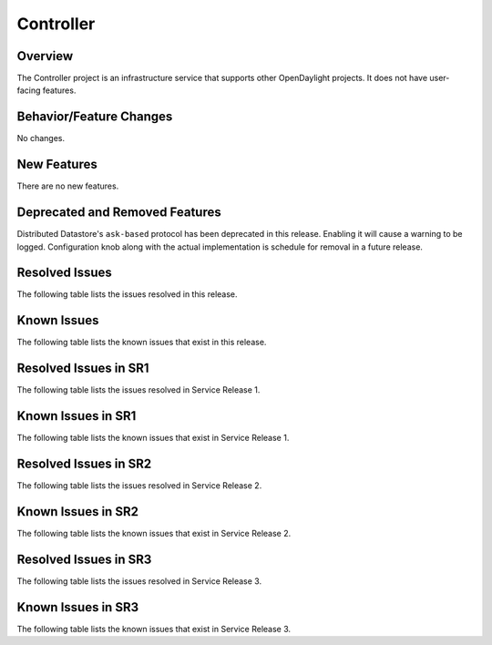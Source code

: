 ==========
Controller
==========

Overview
========

The Controller project is an infrastructure service that supports other OpenDaylight projects.
It does not have user-facing features.


Behavior/Feature Changes
========================
No changes.

New Features
============
There are no new features.

Deprecated and Removed Features
===============================
Distributed Datastore's ``ask-based`` protocol has been deprecated in this release. Enabling it
will cause a warning to be logged. Configuration knob along with the actual implementation
is schedule for removal in a future release.

Resolved Issues
===============
The following table lists the issues resolved in this release.

.. jira_fixed_issues::
   :project: CONTROLLER
   :versions: 7.0.0-7.0.4

Known Issues
============
The following table lists the known issues that exist in this release.

.. jira_known_issues::
   :project: CONTROLLER
   :versions: 7.0.0-7.0.4

Resolved Issues in SR1
======================
The following table lists the issues resolved in Service Release 1.

.. jira_fixed_issues::
   :project: CONTROLLER
   :versions: 7.0.5-7.0.6

Known Issues in SR1
===================
The following table lists the known issues that exist in Service Release 1.

.. jira_known_issues::
   :project: CONTROLLER
   :versions: 7.0.5-7.0.6

Resolved Issues in SR2
======================
The following table lists the issues resolved in Service Release 2.

.. jira_fixed_issues::
   :project: CONTROLLER
   :versions: 7.0.7-7.0.9

Known Issues in SR2
===================
The following table lists the known issues that exist in Service Release 2.

.. jira_known_issues::
   :project: CONTROLLER
   :versions: 7.0.7-7.0.9

Resolved Issues in SR3
======================
The following table lists the issues resolved in Service Release 3.

.. jira_fixed_issues::
   :project: CONTROLLER
   :versions: 7.0.10-7.0.11

Known Issues in SR3
===================
The following table lists the known issues that exist in Service Release 3.

.. jira_known_issues::
   :project: CONTROLLER
   :versions: 7.0.10-7.0.11
